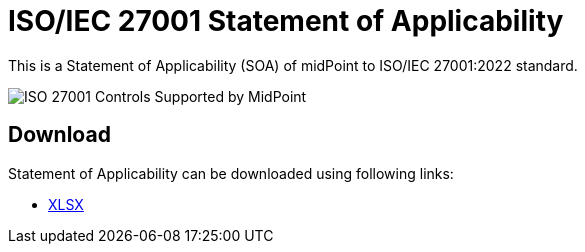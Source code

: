 = ISO/IEC 27001 Statement of Applicability
:page-nav-title: SOA
:page-visibility: hidden
:page-upkeep-status: green

This is a Statement of Applicability (SOA) of midPoint to ISO/IEC 27001:2022 standard.

// TODO: More intro: how it is supposed to be used, etc.

image::iso27001-soa-control-chart.png[ISO 27001 Controls Supported by MidPoint]

== Download

Statement of Applicability can be downloaded using following links:

++++
<ul class="book-dl-links">
  <li><a href="iso-27001-midpoint-soa.xlsx"><i class="icon far fa-file-excel"></i>XLSX</a></li>
</ul>
++++
